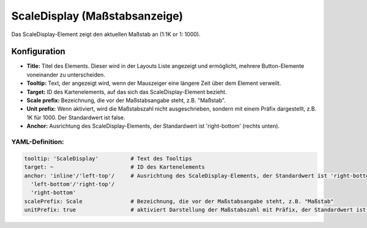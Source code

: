 .. _scaledisplay_de:

ScaleDisplay (Maßstabsanzeige)
********************************

Das ScaleDisplay-Element zeigt den aktuellen Maßstab an (1:1K or 1: 1000).

.. image:: ../../../figures/scaledisplay.png
     :scale: 100

.. image:: ../../../figures/scaledisplay_unit.png
     :scale: 100

Konfiguration
=============

.. image:: ../../../figures/de/scaledisplay_configuration.png
     :scale: 80


* **Title:** Titel des Elements. Dieser wird in der Layouts Liste angezeigt und ermöglicht, mehrere Button-Elemente voneinander zu unterscheiden.
* **Tooltip:** Text, der angezeigt wird, wenn der Mauszeiger eine längere Zeit über dem Element verweilt.
* **Target:** ID des Kartenelements, auf das sich das ScaleDisplay-Element bezieht.
* **Scale prefix:** Bezeichnung, die vor der Maßstabsangabe steht, z.B. "Maßstab".
* **Unit prefix:** Wenn aktiviert, wird die Maßstabszahl nicht ausgeschrieben, sondern mit einem Präfix dargestellt, z.B. 1K für 1000. Der Standardwert ist false.
* **Anchor:** Ausrichtung des ScaleDisplay-Elements, der Standardwert ist 'right-bottom' (rechts unten).


YAML-Definition:
----------------

.. code-block:: yaml

   tooltip: 'ScaleDisplay'          # Text des Tooltips
   target: ~                        # ID des Kartenelements
   anchor: 'inline'/'left-top'/     # Ausrichtung des ScaleDisplay-Elements, der Standardwert ist 'right-bottom'
     'left-bottom'/'right-top'/     
     'right-bottom'
   scalePrefix: Scale               # Bezeichnung, die vor der Maßstabsangabe steht, z.B. "Maßstab"
   unitPrefix: true                 # aktiviert Darstellung der Maßstabszahl mit Präfix, der Standardwert ist false

